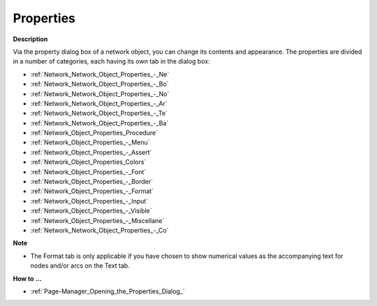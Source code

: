 

.. _Network_Network_Object_Properties:


Properties
==========

**Description** 

Via the property dialog box of a network object, you can change its contents and appearance. The properties are divided in a number of categories, each having its own tab in the dialog box:

*	:ref:`Network_Network_Object_Properties_-_Ne`  
*	:ref:`Network_Network_Object_Properties_-_Bo`  
*	:ref:`Network_Network_Object_Properties_-_No`  
*	:ref:`Network_Network_Object_Properties_-_Ar`  
*	:ref:`Network_Network_Object_Properties_-_Te` 
*	:ref:`Network_Network_Object_Properties_-_Ba`  
*	:ref:`Network_Object_Properties_Procedure`  
*	:ref:`Network_Object_Properties_-_Menu`  
*	:ref:`Network_Object_Properties_-_Assert`  
*	:ref:`Network_Object_Properties_Colors`  
*	:ref:`Network_Object_Properties_-_Font`  
*	:ref:`Network_Object_Properties_-_Border`  
*	:ref:`Network_Object_Properties_-_Format`  
*	:ref:`Network_Object_Properties_-_Input`  
*	:ref:`Network_Object_Properties_-_Visible`  
*	:ref:`Network_Object_Properties_-_Miscellane`  
*	:ref:`Network_Network_Object_Properties_-_Co` 




**Note** 

*	The Format tab is only applicable if you have chosen to show numerical values as the accompanying text for nodes and/or arcs on the Text tab.




**How to …** 

*	:ref:`Page-Manager_Opening_the_Properties_Dialog_`  



